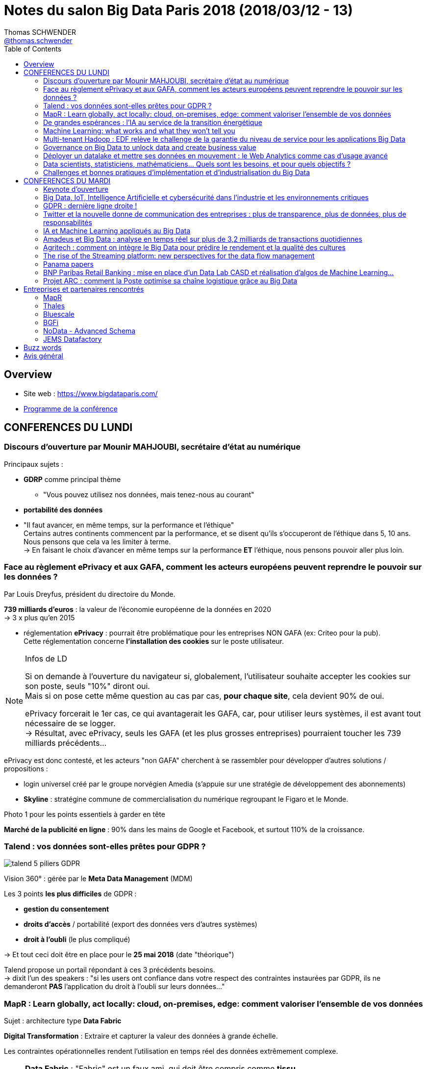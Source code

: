 = Notes du salon Big Data Paris 2018 (2018/03/12 - 13)
Thomas SCHWENDER <https://sgithub.fr.world.socgen/tschwend041717[@thomas.schwender]>
// Handling GitHub admonition blocks icons
ifndef::env-github[:icons: font]
ifdef::env-github[]
:status:
:outfilesuffix: .adoc
:caution-caption: :fire:
:important-caption: :exclamation:
:note-caption: :paperclip:
:tip-caption: :bulb:
:warning-caption: :warning:
endif::[]
:imagesdir: ./images
:source-highlighter: highlightjs
// Next 2 ones are to handle line breaks in some elements (list, footnotes, etc.)
:lb: pass:[<br> +]
:sb: pass:[<br>]
// check https://github.com/Ardemius/personal-wiki/wiki/AsciiDoctor-tips for tips on table of content in GitHub
:toc: macro
:toclevels: 3
 
toc::[]

== Overview

* Site web : https://www.bigdataparis.com/
* https://www.bigdataparis.com/programme-12-mars.html[Programme de la conférence]

== CONFERENCES DU LUNDI

=== Discours d'ouverture par Mounir MAHJOUBI, secrétaire d'état au numérique

Principaux sujets :

* *GDRP* comme principal thème
	** "Vous pouvez utilisez nos données, mais tenez-nous au courant"
* *portabilité des données*
* "Il faut avancer, en même temps, sur la performance et l'éthique" +
Certains autres continents commencent par la performance, et se disent qu'ils s'occuperont de l'éthique dans 5, 10 ans. +
Nous pensons que cela va les limiter à terme. +
-> En faisant le choix d'avancer en même temps sur la performance *ET* l'éthique, nous pensons pouvoir aller plus loin.

=== Face au règlement ePrivacy et aux GAFA, comment les acteurs européens peuvent reprendre le pouvoir sur les données ?

Par Louis Dreyfus, président du directoire du Monde.

*739 milliards d'euros* : la valeur de l'économie européenne de la données en 2020 +
-> 3 x plus qu'en 2015

* réglementation *ePrivacy* : pourrait être problématique pour les entreprises NON GAFA (ex: Criteo pour la pub). +
Cette réglementation concerne *l'installation des cookies* sur le poste utilisateur.

.Infos de LD
[NOTE]
====
Si on demande à l'ouverture du navigateur si, globalement, l'utilisateur souhaite accepter les cookies sur son poste, seuls "10%" diront oui. +
Mais si on pose cette même question au cas par cas, *pour chaque site*, cela devient 90% de oui.

ePrivacy forcerait le 1er cas, ce qui avantagerait les GAFA, car, pour utiliser leurs systèmes, il est avant tout nécessaire de se logger. +
-> Résultat, avec ePrivacy, seuls les GAFA (et les plus grosses entreprises) pourraient toucher les 739 milliards précédents...
==== 

ePrivacy est donc contesté, et les acteurs "non GAFA" cherchent à se rassembler pour développer d'autres solutions / propositions :

* login universel créé par le groupe norvégien Amedia (s'appuie sur une stratégie de développement des abonnements)
* *Skyline* : stratégine commune de commercialisation du numérique regroupant le Figaro et le Monde.

Photo 1 pour les points essentiels à garder en tête

*Marché de la publicité en ligne* : 90% dans les mains de Google et Facebook, et surtout 110% de la croissance.

=== Talend : vos données sont-elles prêtes pour GDPR ?

image::talend_5-piliers-GDPR.jpg[]

Vision 360° : gérée par le *Meta Data Management* (MDM)

Les 3 points *les plus difficiles* de GDPR :

* *gestion du consentement*
* *droits d'accès* / portabilité (export des données vers d'autres systèmes)
* *droit à l'oubli* (le plus compliqué)

-> Et tout ceci doit être en place pour le *25 mai 2018* (date "théorique")

Talend propose un portail répondant à ces 3 précédents besoins. +
-> dixit l'un des speakers : "si les users ont confiance dans votre respect des contraintes instaurées par GDPR, ils ne demanderont *PAS* l'application du droit à l'oubli sur leurs données..."

=== MapR : Learn globally, act locally: cloud, on-premises, edge: comment valoriser l'ensemble de vos données

Sujet : architecture type *Data Fabric*

*Digital Transformation* : Extraire et capturer la valeur des données à grande échelle.

Les contraintes opérationnelles rendent l'utilisation en temps réel des données extrêmement complexe.

[NOTE]
====
*Data Fabric* : "Fabric" est un faux ami, qui doit être compris comme *tissu*

Définition : *Interconnexion de systèmes de stockage*, permettant d'accéder de manière transparente à l'ensemble des données, sur n'importe quel noeud du cluster.

Data Fabric implique donc gestion d'un *"multi-cluster"*
====

*MapR Converged Data Platform* :

* Résilience et data protection
* multi-format / multi-protocole
	** file system : POSIX, NFS, S3, HDFS
	** database : SQL, HBase, REST, OJAI
	** streaming : REST, Kafka

*"edge"* : cluster que l'on va poser au plus près de la donnée

Use cases :

* Autonomous Driving : TensorFLow, Caffe, H2O.ai

MapR Global Data Fabric :

* Plateforme de données globale
* Administration centralisée
* Hautement scalable et résiliente
* ...

=== De grandes espérances : l'IA au service de la transition énergétique

Par :

* Emmanuel BACRY, professeur et responsable de l'initiative "Big Science", à l'Ecole Polytechnique
* Grégory LABROUSSE, CEO et fondateur de NamR
* Pierre LESCURE, board member groupe LAGARDERE
* Lila TRETIKOV, CEO Terrawatt Initiative

*NamR* : publicité pour la promotion de leur *"double numérique"* +
-> "en 2 ans, NamR a recréé le jumeau numérique de la France..."

Ce double numérique permet d'accéder, suivant les situations du quotidien, à de nouvelles informations nous facilitant le vie / évitant certaines erreurs.

* Partenariat de recherche entre Polytechnique et CNAM (chance inouïe pour un Data Scientist)
+
[NOTE]
====
La *base de données de la Caisse Nationale d'Assurance Maladie* recense 65 millions de personnes (200 To ?). +
TOUS les pays nous envient cette base (la plus grosse base d'une mutuelle aux USA ne fait que 8 millions de personnes) +
Du fait des données contenues, ces dernières ne sont pas en Open Data (Polytechnique et CNAM travaillent dessus en environnement complètement fermé, les données ne sortent pas)
====
* SNDS (Système National des Données de Santé) ouvert depuis peu

-> NamR a commencé mi 2016 à étudier ces jeux de données

Type d'analyse / croisement, recoupement de données réalisé par NamR :  pente des toits / accumulation de poussière / etc.

Annonce de Jean-Louis BORLOO de ce matin : "le droit à l'énergie est comparable aux droits de l'homme"

Discours très intéressant de Lila TRETIKOV sur l'optimisation de notre consommation énergétique grâce à la Transformation Digitale et l'utilisation des (Big) Data.

Rapport Villani remis le 29 mars sur la Transformation Digitale (et son impact écologique)

Emmanuel BACRY : autre secteur de la rechercher : *anonymisation de données*

-> Très bonne conf, très bon intervenants +
La *Data* et son utilisation (*IA*) doit et peut être utilisée pour *éviter le gâchis* au quotidien, permettre de mieux choisir les solutions aux grands projets (ex : chantier des Halles)

Se renseigner sur formation de Data Strategy à la Sorbonne (apparemment unique au monde)

=== Machine Learning: what works and what they won't tell you

image::machine-learning-ted-dunning.jpg[]

Très bonne conf de Ted DUNNING de MapR, à revoir !

=== Multi-tenant Hadoop : EDF relève le challenge de la garantie du niveau de service pour les applications Big Data

Nicolas LALUQUE, EDF - DSIT, chef de projet "Big Data v3"

image::big-data-edf.jpg[]

Choix de clusters *mutualisés* (mutualisation des infrastructures) :

* la *répartition des ressources* est cruciale en env mutualisé : sinon une appli peut manger les ressources de toutes les autres.
* EDF n'avait pas les bonnes métriques : sizing des clusters, etc.

Pour faire face à ces contraintes :

* travail direct avec Hortonworks

-> Talk à récupérer pour avoir des astuces *très pratiques* sur l'utilisation d'un cluster Hadoop mutualisé :

* ne pas avoir une facturation trop simple
* vision globabe de tout ce qui tourne sur les clusters
* etc.

Les clusters sont sécurisés : Kerberos, Rancher

=== Governance on Big Data to unlock data and create business value

Présenté par Stan CHRISTIAENS, CTO de https://www.collibra.com/[Collibra]

Discussion sur l'importance du passage au numérique pour les sociétés, et de celle de la monétisation des données que l'on récupérer de ce fait. 

=== Déployer un datalake et mettre ses données en mouvement : le Web Analytics comme cas d'usage avancé

Présenté par les sociétés IPH-BRAMMER et Hurence

* De plus en plus de commerce digital, qui implique une demande en data de plus en plus grande.

* Ne voulait plus passer par Google Analytics

* Datalake sur Hortonworks :
	** architecture Kappa
	** *LogIsland* pour les traitements Spark Streaming (solution Open Source disponible sur GitHub)
	** Kafka comme bus (pour les WebEvents)

image::deployer-datalake.jpg[]

Le pilote a été mis en place (MEP) suite à 3 sprints (~20 jours ?)

* le même conseil une nouvelle fois : *s'entourer d'experts !*

=== Data scientists, statisticiens, mathématiciens... Quels sont les besoins, et pour quels objectifs ?

Par : 

* Samya BARKAOUI : Head of Data, Toucan Toco
* Juvénal CHOKOGOUE : consultant et auteur Big Data, Cap Gemini
* Benoît BINACHON : fondateur d'un cabinet de chasseur de têtes spécialisé dans le "Big Data" -> le gars parle bien, et est intéressant

Ce domaine, le "Big Data" n'est pas "apparu" il y a 6, 7 ans, mais bien avant. +
On trouve dans plusieurs grands data lab, des experts qui ont 70 ans, et en font depuis plus de 30 ans (des chercheurs)

Auparavant, les SGBDR répondaient à 2 besoins :

* stockage des données
* traitement des données (réponse aux interrogations des users)

Maintenant, on différencie les 2, il existe des outils différents pour répondre à chacun de ces besoins.

Il y a actuellement une explosion des *spécialités du Big Data*, en voici les principales :

* orchestrer le transformation, coordonner des projets. Etre capable de parler au métier, aux décideurs, et de comprendre la technique.
* personnes plus techniques, mais devant *toujours* être capable de communiquer
	** des *data scientists* très en amont
	** *data engineer*, va faire passer à l'échelle ce qu'a trouvé le data scientist
	** *data architect* qui va s'occuper de l'infrastructure

IMPORTANT: Le tout 1er besoin du "Big Data" : *disposer d'un point d'accès unique aux data*

Actuellement, il y a *plusieurs profils Big Data* à former afin de *créer une équipe pluridisciplinaire*, au lieu de chercher (comme c'était le cas avant) un mouton à 5 pattes qui puisse tout faire...

IMPORTANT: Attention ! Certains métiers actuels du Big Data vont peut-être disparaître du fait de l'automatisation à venir de certaines actions.

.Les 3 compétences à avoir dans l'équipe Big Data
[NOTE]
====
* *communication*
* *SQL*
* *programmation* (fonctionnelle ou déclarative)
====

-> Cette équipe est obligatoirement *Agile* -> afin qu'il y ait des boucles de retour rapides.

Beaucoup d'outil de dataviz intègrent plus ou moins du NLP (ce qui évite au business la connaissance d'un langage pour requêter les data)

Dans tous les domaines (même le vin !), toutes les boîtes moyennes et petites vont avoir besoin d'une solution packagée / "clé en main". +
Seuls les grands groupes vont pouvoir se payer un Data scientist interne, voire toute une équipe.

NOTE: Les Data engineer rapportent généralement à la DSI, tandis que les Data scientists et Analysts sont plus proches des projets.

=== Challenges et bonnes pratiques d'implémentation et d'industrialisation du Big Data

* Distribution *MapR* au *Crédit Agricole* pour leur projet Datalake : fournie par l'entité groupe "SILCA", responsable de l'infrastructure.

image::bonnes-pratiques-indus-big-data.jpg[]

image::bonnes-pratiques-indus-big-data-2.jpg[]

[NOTE]
====
Vertica : The *column-oriented* Analytics Platform was designed to manage large, fast-growing volumes of data and provide very fast query performance when used for data warehouses and other query-intensive applications.
====

* repriorisation toutes les 3 semaines (durée d'un de leur sprint ?)

* architecture en 3 étages : *données brut -> harmonisées -> préparées* (une proposition)

Facteurs de succès : 

image::bonnes-pratiques-indus-big-data-3.jpg[]

* *investir sur l'expertise technique* : se servir des cabinets de conseil pour faire monter en compétences les équipes internes

Enjeux 2018 : 

image::bonnes-pratiques-indus-big-data-4.jpg[]

* GDPR encore une fois
* réflexion sur un *datalake multi-instances* pour faciliter le travail avec les *filiales à l'international*.

Conclusion : Bonne conférence, une des plus techniques du salon, détaillant bien leur architecture Datalake basée sur MapR.

== CONFERENCES DU MARDI

=== Keynote d'ouverture

Michael CURTIS, vice-président engineering AirBnB

* Paris est la 1ere destination pour les clients AirBnB
* Les 1ers investissements de AirBnB dans le Big Data ont commencé il y a 5 ans.
* ~120 personnes travaillant dans la Data science, et le Machine Learning
* En train de se conformer à la GDPR (donc pas encore prêt à début mars pour le 25 mai)

=== Big Data, IoT, Intelligence Artificielle et cybersécurité dans l'industrie et les environnements critiques

Philippe KERYER, EVP Strategy & Technology Thales (directeur général adjoint de la Stratégie, de la Recherche et de la Technologie)

Thales : 50 / 50 entre les domaines civil et Défense

image::thales-environnements-critiques.jpg[]

* Insiste sur *l'IoT comme principale source des données pour le Big Data* 
* La *connectivité* avec la *source et le lieu de traitement des données* est essentielle, et est plus compliquée dans les contextes dans lesquels intervient Thales.
	** résilience : le système doit obligatoirement résister à toutes attaques

Thales doit donc maîtriser les domaines suivants (garantie d'autonomie) :

* Connectivité
* Big Data
* IA
* Cybersecurité  

Thales 4 V :

* Volume
* Vélocité
* Variété
* *Véracité* : le "V" supplémentaire par rapport aux 3 "V" classiques du Big Data

Comparaison entre le *volume de données* traité par les GAFA et Thales :

image::thales-environnements-critiques-2.jpg[]

-> Thales, du fait de l'IoT avec lequel il travaille, traite (bien) plus de data que les GAFA

En termes de *variété*, celle des données traitées par Thales est plus grande : images IR, radar, sonars, etc.

image::thales-environnements-critiques-3.jpg[]

*Véracité* : garantie de l'intégrité des données

* Thales a commencé les recherches sur l'IA en 1989, mais a vite arrêté du fait des limitations matérielles de l'époque.

* *Thales ne se limite pas au Deep Learning et à l'apprentissage profond* (cas des GAFA) +
-> Ce type d'IA n'est *pas totalement fiable*, ce qui ne convient pas à Thales. +
L'IA dont Thales a besoin doit être fiable et *explicable*.

*Cybersécurité* : dans l'ADN de Thales depuis toujours

* Tous les niveaux de sécurité sont couverts, jusqu'au niveau gouvernemental.
* Approche globale (holistique) de la cybersécurité

OPA de 5 milliards d'€ sur Gemalto en cours +
Plusieurs gros investissements sur le Big Data en cours (150 millions dans les prochaines années sur leurs centres de recherche de Paris et Montréal)

*Guavus* : leur propre plateforme Big Data temps réel (seulement 2 ou 3 plateformes de ce type dans le monde ("véritable" traitement Big Data temps réel, sur toute la chaîne ???) ). Une acquisition récente de Thales.

image::thales-environnements-critiques-4.jpg[]
image::thales-environnements-critiques-5.jpg[]

Plusieurs use cases donnés :

* transports aériens
* détection vidéo de scènes de violence (prévisions)
* détection d'images automatique du *pod du Rafale*
* pilotage "unique" aérien : renforcement du pilotage automatique des avions (univers extrêmement réglementé)

Objectif de Thales : devenir le *leader mondial du B2B*

Conclusion : 

* Très bon talk de Philippe, présentant très bien le métier de Thales, et son implication dans le Big Data +
Philippe maîtrise son sujet, et rend Thalès très attrayant.

=== GDPR : dernière ligne droite !

Maître Olivier ITEANU, avocat, Université Paris XI

GDPR : entrée en vigueur et application 25 mai 2018 (en fait est entré en vigueur le 25 mai 2016, mais application en 2018)

photo 14 : les erreurs à éviter avec la GDPR 

L'obligation est *d'engager* la mise en conformité avec la GDPR, et non d'être conforme au 25 mai +
-> la réalité "pragmatique"

Plusieurs dérogations existent suivant certaines caractéristiques des entreprises (taille de l'entreprise par exemple)

25 mail 2018 : les déclarations CNIL vont disparaître +
Des registres de traitement vont devoir être tenus par les entreprises (potentielle présence d'un CIL : Correspondant Informatique et Liberté)

photo 15

Dixit un philosophe connu (aussi la base de la CNIL) : "Laisser, par la loi, le contrôle des données aux personnes"

Les allemands sont encore plus moteur que nous sur ce sujet.

Photo 16

Photo 17
-> Responsable du traitement : "controller" en anglais (meilleur terme)
-> Sous-traitant : "processor" en anglais (meilleur terme)

photo 18
photo 19

*Faire la cartographie de ses données est essentiel* 

photo 20

Les plus grandes entreprises sont déjà au courant de contre-mesures et des procédures à opposer à la GDPR (appel à des juridictions supra nationales, comme la commission européenne). +
Ce qui leur fait très peur, c'est l'action de groupe qui est en train d'être réformée (car ces entreprises sont très soucieuses de leur image)

Conclusion :

* Très bon talk

=== Twitter et la nouvelle donne de communication des entreprises : plus de transparence, plus de données, plus de responsabilités

Damien VIEL, Twitter France

Twitter est la 1ere plateforme "d'échange" des entreprises de plus de 100 personnes. +
-> Bon pour le recrutement

=== IA et Machine Learning appliqués au Big Data

par Mick Hollison de Cloudera

Confirmation : Cloudera is the 1st Hadoop distributor in the world.

Met en avant l'adoption de Spark et Impala sous Cloudera.

=== Amadeus et Big Data : analyse en temps réel sur plus de 3,2 milliards de transactions quotidiennes

Amadeus : 

* 15 000 personnes dans le monde, 95% du dev à Nice (~5000 développeurs)
* 1er métier : vendre du voyage (vente de billets en ligne)

SSP : Search, Shopping and Pricing

Voir le volume de logs générés

photo 21

photo 22

architecture Lambda sur Hadoop (en n'excluant aucune techno)

Batch Leg

photo 23

Utilisation de MapR : pourquoi ? du fait du MapR FS qui est POSIX ! (on peut utiliser un montage NFS comme source de données) +
Facilite la migration (a permis de passer du NAS à autre chose) +
Très bonnes performances obtenues avec MapR

photo 24
photo 25

On met toutes les data dans le même format "brute" -> populate de la RAW DB (très lourd en computation, mais il faut) +
tout en Parquet : il a fallu développer un convertisseur pour cela (tous les clients n'acceptant, ou ne pouvant pas produire ce format en sortie)

spark pour la partie Hadoop

Camel pour fournir les données au client

Streaming leg

Le résultat de la computation est stocker dans Kafka (afin de pouvoir être utiliser pour le monitoring en temps réel)

PDD : Prototype Driven Development -> du fait de la jeunesse et la complexité des technos

* il est nécessaires d'intégrer des boîtes noires
* incompatibilité entre certaines technologies

photo 26

Rendre la vie facile aux opérateurs :

* limiter le nombre de technos : max 5/6 frameworks, avec les devs forcés de les utiliser
* OOZIE est le point d'entrée de toute opération sur le cluster
* définir des conventions de nommage (topic = bucket = répertoire = ...)
* penser à monitorer tout cela ! async log4j -> kafka -> kafka connect -> elastic search -> kibana

=== Agritech : comment on intègre le Big Data pour prédire le rendement et la qualité des cultures

Cyrille COQUERET, JEMS Datafactory et Patrick VINCENTI, SMAG

* JEMS : plus de 25 projets Big Data actuellement en production, pour ~450 collaborateurs
* SMAG : société spécialisée dans l'agronomie et l'informatique

* Une des sources de data permettant la prédiction en question est l'imagerie satellite.
* ainsi que d'autres source Open Data

photo 27

Photo 28

photo 29

* Le data lab est la partie réservée aux data scientists
* data governance via Talend Big Data (Award reçu en fin d'année 2017 pour la solution)

photo 30

photo 31

résultats concrets : projet Datacrop

* permet de suivre l'évolution des cultures, et du rendement en blé en France
* a tourné en 2015, précision de 96% 

Offre Big AGRO Data by SMAC

photo 32

traitement en streaming 

Synthèse de quelques bonnes pratiques pour mener un projet Big Data en production

photo 32

la modélisation en étoile ne marche pas dans un contexte distribué

Très bon retour d'XP, et belle architecture

Voir JEMS stand A46

=== The rise of the Streaming platform: new perspectives for the data flow management

Ben STOPFORD, engineer and architect at Confluent (Apache Kafka)

photo 33

Comme le montre le schéma, on peut bâtir une application directement sur la partie Kafka

=== Panama papers

pas pu voir, conf à regarder en vidéo

=== BNP Paribas Retail Banking : mise en place d'un Data Lab CASD et réalisation d'algos de Machine Learning...

BNP Paribas Retail Banking : mise en place d'un Data Lab CASD et réalisation d'algos de Machine Learning sur données bancaires, en assurant la sécurité, l'anonymisation et la conformité au GDPR dans le traitement de milliards de transactions ultra sensibles.

Analogie avec la chimie : le CASD est comparable à une "boite à gants" de chimie :

* la boîte permet de voir et de manipuler le produit
* le produit est protégé, et ne peut pas sortir de la boîte
* le "chimiste" (ici Data scientist) est également protégé

Les speakers étaient hésitants, et le sujet a été, selon moi, abordé de façon trop superficielle (très peu de détail sur la stack technique).

=== Projet ARC : comment la Poste optimise sa chaîne logistique grâce au Big Data

Pascal FREUND, la Poste et Olivier GUERIN, Artik Consulting

photo 34

se base sur une distribution Hadoop Cloudera  

== Entreprises et partenaires rencontrés

* SSII spécialisées dans le Big Data
	** *BGFI BY ADNEOM* : B1 -> 60 consultants spécialistes Big Data, partenaire exclusif IBM
	** *BLUESCALE* : B52 -> 60 consultants spécialisés Big Data
	** *JEMS DATAFACTORY* - GOLD SPONSOR : A46 -> JEMS datafactory, filiale de JEMS group créée en 2002, est le leader français du conseil et de l’ingénierie en Big Data et Analytics.
	** *XEBIA* : B56

* *Thales* : B20

* Distributions Hadoop
	** *MAPR TECHNOLOGIES* - GOLD SPONSOR : A30

* Ecole d'ingénieurs :
	** *EISTI* : B32

=== MapR

Echange sur notre programme de certification, et un potentiel partenariat avec Raphael ???, xxx, et Ted Cunning

Voir la possibilité de mettre en place un Boot Camp MapR chez nous (ainsi que pour nos clients / prospects), tel que cela a été le cas aux Pays-Bas (Amsterdam)

Il y a du MapR à la SGCIB, pour un problème de traitement de petits fichiers (voir Cédric LOUVRET ?)

=== Thales

Suite à l'excellent talk de Philippe KERYER, je suis allé me renseigner à leur stand sur leur activité.

J'ai été reçu par un expert en sécurité, qui m'a donné plus détails sur le contexte sur lequel intervient Thalès :

* La plateforme américaine Guavus a été rachetée ces dernières années : les équipes France sont en train de monter en compétence sur cette nouvelle stack
* Thalès débauche beaucoup de séniors dans les autres sociétés, et son recrutement de seniors fonctionne beaucoup par réseau.
* Un profil Big Data en candidat libre sera *toujours* bien accueilli

Il serait intéressant de se renseigner sur leur solution de sécurisation "Vormetrics", qui est capable de gérer les problématiques d'accès aux données encryptées.

Préférer passer par leurs comptes Twitter pour obtenir des infos sur leurs activités.

=== Bluescale

"60 consultants spécialisés Big Data" : il s'agit en fait d'une SSII en train d'effectuer un virage technologique.

Les consultants sont "nouvellement" formés au Big Data par des moyens classiques (formations d'un type ou d'un autre).

Peut-être à contacter pour trouver des ressources pour former une "grosse" équipe Big Data (sous-traitance) 

=== BGFi

Cabinet de consulting racheté par "ademeon" : 60 consultants spécialisés sur 2000 (2000 pour le groupe ademeon)

Même situation que 2B Consulting avec Softeam, 2B était leur principal concurrent.

Fondateur (rencontré) : Frédéric GOUJON +
Travaille régulièrement à la SGCIB, et connaît bien Mathias (KLUBA)

Dans le domaine du Big Data depuis 2012, avec IBM Big Insights. +
Reconverti (depuis que IBM a interdit la vente de la précédente solution par tout autre que lui...) sur la stack Hadoop, avec une préférence pour Cloudera (Impala, Kudu)

-> Une "vraie" entreprise Big Data

=== NoData - Advanced Schema

Plateforme data du groupe Advanced Schema.

* gère la data governance (data catalog) et la Dataviz via la plateforme, mais délègue le processing et le stockage à la solution en place côté client (via un connecteur nommé le bridge, s'adaptant à de nombreuses sources)
* côté Dataviz, tout a été développé en interne (composants Javascript maison)
* l'intérêt de la plateforme semble être la Data governance (la partie Dataviz n'est pas obligatoire, on peut utiliser une autre solution)

=== JEMS Datafactory

Discuté avec Cyrille COQUERET (voir talk Agritech avec SMAG)

JEMS datafactory, filiale de JEMS group créée en 2002, est le leader français du conseil et de l’ingénierie en Big Data et Analytics.

* Virage technologique vers le Big Data en 2012 (1er cluster Hadoop), avec le rachat de Edis (???), société spécialisée dans la Data.
* viennent du monde de la data
* ont été plusieurs fois récompensés (comme pour le projet Agritech avec SMAG)
* ~280 personnes formées sur le Big Data, et 25 vrais projets en production
* évidemment quelques véritables experts seniors sur le domaine
* 450 personnes au total
* partenariat avec PoleEmploi : 3 mois de formation full time avant d'intégrer la société
* ont maintenant suffisamment de missions pour faire envie à des expérimentés en Big Data 

== Buzz words

* *Beaucoup* de sujets sur la GDPR
* *Data governance* (va avec GDPR)
* "Les données sont le nouveau pétrole..."
* *Kubernetes* comme orchestrateur de containers
* "s'entourer d'experts" : tous les disent, on ne passe pas seul au "Big Data"
* *Open Data* (voir ses "variantes" moins connues : Open Data "Priv", etc.)
* Tout le monde fait maintenant sa propre "Data Platform" (qui va jusqu'à la Dataviz)
* IA
* vision 360 -> proposer une vision globale sur un élément d'un domaine métier (comme un client). Le Datalake permettant de centraliser les données associées (*issues de plusieurs sources*)
* l'architecture Lambda semble reprendre du poil de la bête par rapport à la Kappa (on veut de nouveau matérialiser une branche de traitement batch)

== Avis général

* le programme sous forme d'images, et non de texte, est un mauvais choix -> pas de copier / coller possible pour prise de notes, lenteur au chargement
* logistique : pas de temps mort entre les conférences de l'amphi, les entrées / sorties se font donc en parallèle de ces dernières. +
Pire, besoin de badger au début et à la fin de chaque conférence... Génère de grosses files d'attente :(
* certaines des personnes du staff, présentant les speakers à chaque conférence, ne connaissent pas le sujet (très souvent à chercher leur texte)
* Musique façon Rocky pour présenter chaque conférence et ses speakers (un peu "too much")
* Trop de "placement de produit" à mon goût
* Etait-il utile de mettre à disposition des casques de traduction, alors que la grande majorité du public doit (bien) parler anglais ?
* Nous avons reçu quelques semaines après le salon une synthèse des conférences de l'amphi et de la salle Ternes (le parcours Expert). +
L'intention est louable, mais :
	** la synthèse est privée, avec une demande explicite de ne pas la communiquer, ce que je n'avais jamais rencontré pour aucun autre salon.
	** aucune image dans la synthèse, mais des pavés peu digestes. +
	-> il est donc très peu probable que je la lise (sauf en diagonale)

Au final, je trouve que *ce salon n'est pas destiné à un public technique*, mais est avant tout un bon moyen de "réseauter", du fait du grand nombre de sociétés présentes. +
Pour *se former* et *faire de la veille*, les *Devoxx* me semblent vraiment bien meilleurs.

